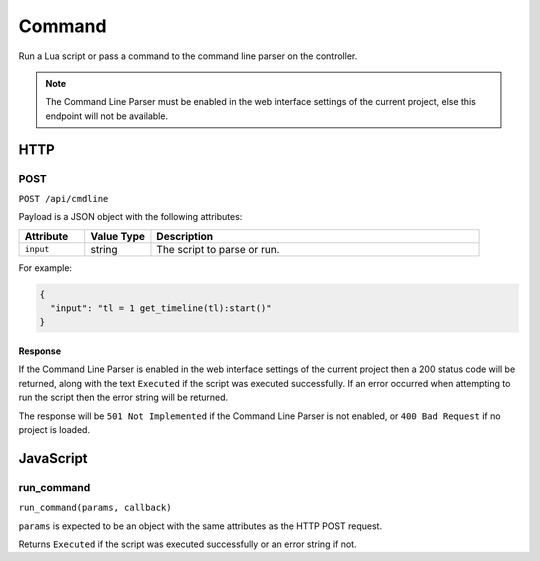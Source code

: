Command
#######

Run a Lua script or pass a command to the command line parser on the controller.

.. note:: The Command Line Parser must be enabled in the web interface settings of the current project, else this endpoint will not be available.

HTTP
****

POST
====

``POST /api/cmdline``

Payload is a JSON object with the following attributes:

.. list-table::
   :widths: 2 2 10
   :header-rows: 1

   * - Attribute
     - Value Type
     - Description
   * - ``input``
     - string
     - The script to parse or run.

For example:

.. code-block:: json

   {
     "input": "tl = 1 get_timeline(tl):start()"
   }

Response
--------

If the Command Line Parser is enabled in the web interface settings of the current project then a 200 status code will be returned, along with the text ``Executed`` if the script was executed successfully. If an error occurred when attempting to run the script then the error string will be returned.

The response will be ``501 Not Implemented`` if the Command Line Parser is not enabled, or ``400 Bad Request`` if no project is loaded.

JavaScript
**********

run_command
===========

``run_command(params, callback)``

``params`` is expected to be an object with the same attributes as the HTTP POST request.

Returns ``Executed`` if the script was executed successfully or an error string if not.
